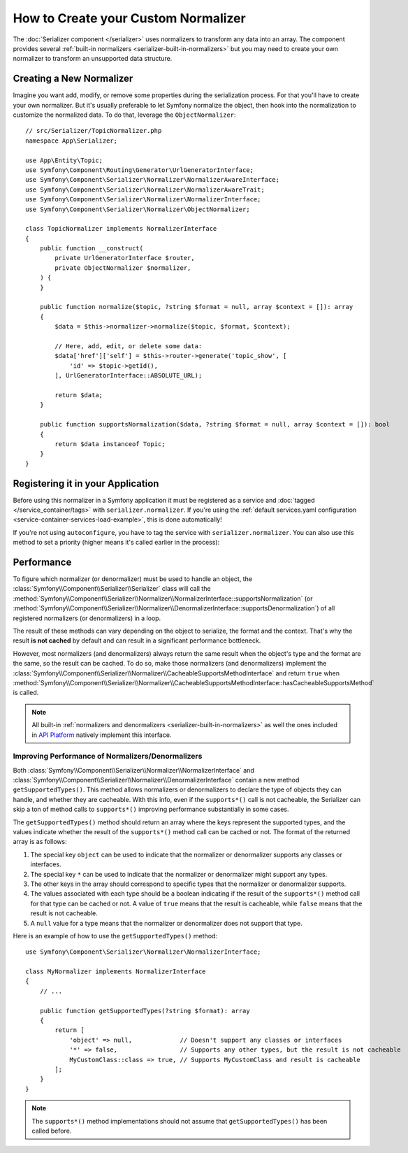 How to Create your Custom Normalizer
====================================

The :doc:`Serializer component </serializer>` uses normalizers to transform
any data into an array. The component provides several
:ref:`built-in normalizers <serializer-built-in-normalizers>` but you may
need to create your own normalizer to transform an unsupported data
structure.

Creating a New Normalizer
-------------------------

Imagine you want add, modify, or remove some properties during the serialization
process. For that you'll have to create your own normalizer. But it's usually
preferable to let Symfony normalize the object, then hook into the normalization
to customize the normalized data. To do that, leverage the ``ObjectNormalizer``::

    // src/Serializer/TopicNormalizer.php
    namespace App\Serializer;

    use App\Entity\Topic;
    use Symfony\Component\Routing\Generator\UrlGeneratorInterface;
    use Symfony\Component\Serializer\Normalizer\NormalizerAwareInterface;
    use Symfony\Component\Serializer\Normalizer\NormalizerAwareTrait;
    use Symfony\Component\Serializer\Normalizer\NormalizerInterface;
    use Symfony\Component\Serializer\Normalizer\ObjectNormalizer;

    class TopicNormalizer implements NormalizerInterface
    {
        public function __construct(
            private UrlGeneratorInterface $router,
            private ObjectNormalizer $normalizer,
        ) {
        }

        public function normalize($topic, ?string $format = null, array $context = []): array
        {
            $data = $this->normalizer->normalize($topic, $format, $context);

            // Here, add, edit, or delete some data:
            $data['href']['self'] = $this->router->generate('topic_show', [
                'id' => $topic->getId(),
            ], UrlGeneratorInterface::ABSOLUTE_URL);

            return $data;
        }

        public function supportsNormalization($data, ?string $format = null, array $context = []): bool
        {
            return $data instanceof Topic;
        }
    }

.. deprecated:: 6.1

    Injecting an ``ObjectNormalizer`` in your custom normalizer is deprecated
    since Symfony 6.1. Implement the
    :class:`Symfony\\Component\\Serializer\\Normalizer\\NormalizerAwareInterface`
    and use the
    :class:`Symfony\\Component\\Serializer\\Normalizer\\NormalizerAwareTrait` instead
    to inject the ``$normalizer`` property.

Registering it in your Application
----------------------------------

Before using this normalizer in a Symfony application it must be registered as
a service and :doc:`tagged </service_container/tags>` with ``serializer.normalizer``.
If you're using the :ref:`default services.yaml configuration <service-container-services-load-example>`,
this is done automatically!

If you're not using ``autoconfigure``, you have to tag the service with
``serializer.normalizer``. You can also use this method to set a priority
(higher means it's called earlier in the process):

.. configuration-block::

    .. code-block:: yaml

        # config/services.yaml
        services:
            # ...

            App\Serializer\TopicNormalizer:
                tags:
                    # register the normalizer with a high priority (called earlier)
                    - { name: 'serializer.normalizer', priority: 500 }

    .. code-block:: xml

        <!-- config/services.xml -->
        <?xml version="1.0" encoding="UTF-8" ?>
        <container xmlns="http://symfony.com/schema/dic/services"
            xmlns:xsi="http://www.w3.org/2001/XMLSchema-instance"
            xsi:schemaLocation="http://symfony.com/schema/dic/services
                https://symfony.com/schema/dic/services/services-1.0.xsd">

            <services>
                <!-- ... -->

                <service id="App\Serializer\TopicNormalizer">
                    <!-- register the normalizer with a high priority (called earlier) -->
                    <tag name="serializer.normalizer"
                        priority="500"
                    />
                </service>
            </services>
        </container>

    .. code-block:: php

        // config/services.php
        namespace Symfony\Component\DependencyInjection\Loader\Configurator;

        use App\Serializer\TopicNormalizer;

        return function(ContainerConfigurator $container) {
            // ...

            // if you're using autoconfigure, the tag will be automatically applied
            $services->set(TopicNormalizer::class)
                // register the normalizer with a high priority (called earlier)
                ->tag('serializer.normalizer', [
                    'priority' => 500,
                ])
            ;
        };

Performance
-----------

To figure which normalizer (or denormalizer) must be used to handle an object,
the :class:`Symfony\\Component\\Serializer\\Serializer` class will call the
:method:`Symfony\\Component\\Serializer\\Normalizer\\NormalizerInterface::supportsNormalization`
(or :method:`Symfony\\Component\\Serializer\\Normalizer\\DenormalizerInterface::supportsDenormalization`)
of all registered normalizers (or denormalizers) in a loop.

The result of these methods can vary depending on the object to serialize, the
format and the context. That's why the result **is not cached** by default and
can result in a significant performance bottleneck.

However, most normalizers (and denormalizers) always return the same result when
the object's type and the format are the same, so the result can be cached. To
do so, make those normalizers (and denormalizers) implement the
:class:`Symfony\\Component\\Serializer\\Normalizer\\CacheableSupportsMethodInterface`
and return ``true`` when
:method:`Symfony\\Component\\Serializer\\Normalizer\\CacheableSupportsMethodInterface::hasCacheableSupportsMethod`
is called.

.. note::

    All built-in :ref:`normalizers and denormalizers <serializer-built-in-normalizers>`
    as well the ones included in `API Platform`_ natively implement this interface.

.. deprecated:: 6.3

    The :class:`Symfony\\Component\\Serializer\\Normalizer\\CacheableSupportsMethodInterface`
    interface is deprecated since Symfony 6.3. You should implement the
    ``getSupportedTypes()`` method instead, as shown in the section below.

Improving Performance of Normalizers/Denormalizers
~~~~~~~~~~~~~~~~~~~~~~~~~~~~~~~~~~~~~~~~~~~~~~~~~~

.. versionadded:: 6.3

    The ``getSupportedTypes()`` method was introduced in Symfony 6.3.

Both :class:`Symfony\\Component\\Serializer\\Normalizer\\NormalizerInterface`
and :class:`Symfony\\Component\\Serializer\\Normalizer\\DenormalizerInterface`
contain a new method ``getSupportedTypes()``. This method allows normalizers or
denormalizers to declare the type of objects they can handle, and whether they
are cacheable. With this info, even if the ``supports*()`` call is not cacheable,
the Serializer can skip a ton of method calls to ``supports*()`` improving
performance substantially in some cases.

The ``getSupportedTypes()`` method should return an array where the keys
represent the supported types, and the values indicate whether the result of
the ``supports*()`` method call can be cached or not. The format of the
returned array is as follows:

#. The special key ``object`` can be used to indicate that the normalizer or
   denormalizer supports any classes or interfaces.
#. The special key ``*`` can be used to indicate that the normalizer or
   denormalizer might support any types.
#. The other keys in the array should correspond to specific types that the
   normalizer or denormalizer supports.
#. The values associated with each type should be a boolean indicating if the
   result of the ``supports*()`` method call for that type can be cached or not.
   A value of ``true`` means that the result is cacheable, while ``false`` means
   that the result is not cacheable.
#. A ``null`` value for a type means that the normalizer or denormalizer does
   not support that type.

Here is an example of how to use the ``getSupportedTypes()`` method::

    use Symfony\Component\Serializer\Normalizer\NormalizerInterface;

    class MyNormalizer implements NormalizerInterface
    {
        // ...

        public function getSupportedTypes(?string $format): array
        {
            return [
                'object' => null,             // Doesn't support any classes or interfaces
                '*' => false,                 // Supports any other types, but the result is not cacheable
                MyCustomClass::class => true, // Supports MyCustomClass and result is cacheable
            ];
        }
    }

.. note::

    The ``supports*()`` method implementations should not assume that
    ``getSupportedTypes()`` has been called before.

.. _`API Platform`: https://api-platform.com
